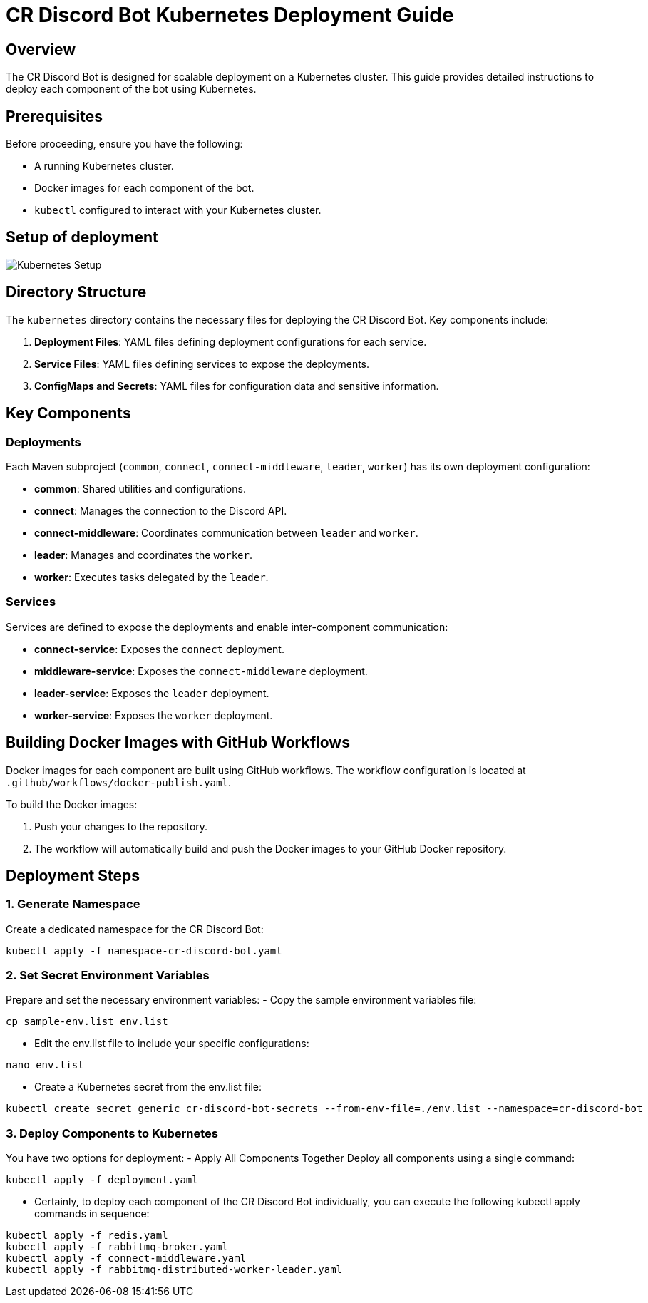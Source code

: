 = CR Discord Bot Kubernetes Deployment Guide

== Overview

The CR Discord Bot is designed for scalable deployment on a Kubernetes cluster. This guide provides detailed instructions to deploy each component of the bot using Kubernetes.

== Prerequisites

Before proceeding, ensure you have the following:

- A running Kubernetes cluster.
- Docker images for each component of the bot.
- `kubectl` configured to interact with your Kubernetes cluster.

== Setup of deployment

image::https://www.plantuml.com/plantuml/proxy?src=https://raw.githubusercontent.com/theyellow/cr-discord-bot/main/kubernetes-setup.puml["Kubernetes Setup"]

== Directory Structure

The `kubernetes` directory contains the necessary files for deploying the CR Discord Bot. Key components include:

1. *Deployment Files*: YAML files defining deployment configurations for each service.
2. *Service Files*: YAML files defining services to expose the deployments.
3. *ConfigMaps and Secrets*: YAML files for configuration data and sensitive information.

== Key Components

=== Deployments

Each Maven subproject (`common`, `connect`, `connect-middleware`, `leader`, `worker`) has its own deployment configuration:

- *common*: Shared utilities and configurations.
- *connect*: Manages the connection to the Discord API.
- *connect-middleware*: Coordinates communication between `leader` and `worker`.
- *leader*: Manages and coordinates the `worker`.
- *worker*: Executes tasks delegated by the `leader`.

=== Services

Services are defined to expose the deployments and enable inter-component communication:

- *connect-service*: Exposes the `connect` deployment.
- *middleware-service*: Exposes the `connect-middleware` deployment.
- *leader-service*: Exposes the `leader` deployment.
- *worker-service*: Exposes the `worker` deployment.

== Building Docker Images with GitHub Workflows

Docker images for each component are built using GitHub workflows. The workflow configuration is located at `.github/workflows/docker-publish.yaml`.

To build the Docker images:

1. Push your changes to the repository.
2. The workflow will automatically build and push the Docker images to your GitHub Docker repository.

== Deployment Steps

=== 1. **Generate Namespace**
Create a dedicated namespace for the CR Discord Bot:
[source,bash]
----
kubectl apply -f namespace-cr-discord-bot.yaml
----
=== 2.	Set Secret Environment Variables
Prepare and set the necessary environment variables:
  -	Copy the sample environment variables file:
[source,bash]
----
cp sample-env.list env.list
----
   - Edit the env.list file to include your specific configurations:
[source,bash]
----
nano env.list
----
  - Create a Kubernetes secret from the env.list file:
[source,bash]
----
kubectl create secret generic cr-discord-bot-secrets --from-env-file=./env.list --namespace=cr-discord-bot
----
=== 3.	Deploy Components to Kubernetes
You have two options for deployment:
  -	Apply All Components Together 
Deploy all components using a single command:
[source,bash]
----
kubectl apply -f deployment.yaml
----
  - Certainly, to deploy each component of the CR Discord Bot individually, you can execute the following kubectl apply commands in sequence:
[source,bash]
----
kubectl apply -f redis.yaml
kubectl apply -f rabbitmq-broker.yaml
kubectl apply -f connect-middleware.yaml
kubectl apply -f rabbitmq-distributed-worker-leader.yaml
----
